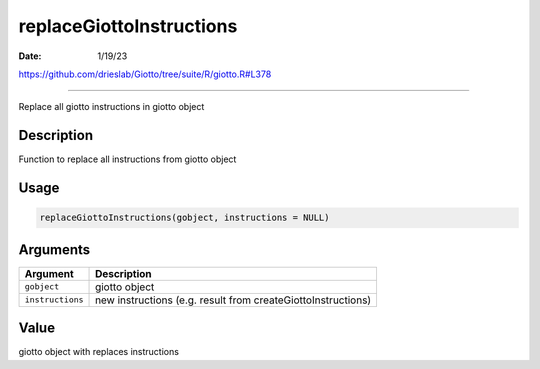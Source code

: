 =========================
replaceGiottoInstructions
=========================

:Date: 1/19/23

https://github.com/drieslab/Giotto/tree/suite/R/giotto.R#L378



=============================

Replace all giotto instructions in giotto object

Description
-----------

Function to replace all instructions from giotto object

Usage
-----

.. code:: r

   replaceGiottoInstructions(gobject, instructions = NULL)

Arguments
---------

+-------------------------------+--------------------------------------+
| Argument                      | Description                          |
+===============================+======================================+
| ``gobject``                   | giotto object                        |
+-------------------------------+--------------------------------------+
| ``instructions``              | new instructions (e.g. result from   |
|                               | createGiottoInstructions)            |
+-------------------------------+--------------------------------------+

Value
-----

giotto object with replaces instructions
